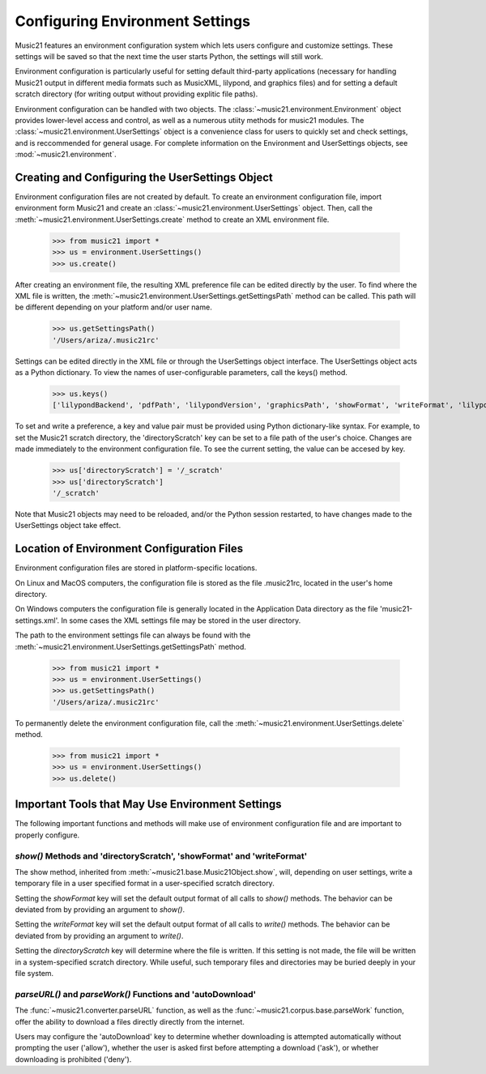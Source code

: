 .. _environment:



Configuring Environment Settings
====================================


Music21 features an environment configuration system which lets users 
configure and customize settings.  These settings will be saved
so that the next time the user starts Python, the settings will still
work.

Environment configuration is particularly useful for setting default third-party applications (necessary for handling Music21 output in different media formats such as MusicXML, lilypond, and graphics files) and for setting a default scratch directory (for writing output without providing explitic file paths).

Environment configuration can be handled with two objects. The :class:`~music21.environment.Environment` object provides lower-level access and control, as well as a numerous utiity methods for music21 modules. The :class:`~music21.environment.UserSettings` object is a convenience class for users to quickly set and check settings, and is reccommended for general usage. For complete information on the Environment and UserSettings objects, see :mod:`~music21.environment`.


Creating and Configuring the UserSettings Object
-------------------------------------------------

Environment configuration files are not created by default. To create an environment configuration file, import environment form Music21 and create an :class:`~music21.environment.UserSettings` object. Then, call the  :meth:`~music21.environment.UserSettings.create` method to create an XML environment file.

    >>> from music21 import *
    >>> us = environment.UserSettings()
    >>> us.create()

After creating an environment file, the resulting XML preference file can be edited directly by the user. To find where the XML file is written, the :meth:`~music21.environment.UserSettings.getSettingsPath` method can be called. This path will be different depending on your platform and/or user name. 

    >>> us.getSettingsPath()
    '/Users/ariza/.music21rc'

Settings can be edited directly in the XML file or through the UserSettings object interface. The UserSettings object acts as a Python dictionary. To view the names of user-configurable parameters, call the keys() method.

    >>> us.keys()
    ['lilypondBackend', 'pdfPath', 'lilypondVersion', 'graphicsPath', 'showFormat', 'writeFormat', 'lilypondPath', 'directoryScratch', 'lilypondFormat', 'debug', 'musicxmlPath', 'autoDownload', 'midiPath']

To set and write a preference, a key and value pair must be provided using Python dictionary-like syntax. For example, to set the Music21 scratch directory, the 'directoryScratch' key can be set to a file path of the user's choice. Changes are made immediately to the environment configuration file. To see the current setting, the value can be accesed by key.

    >>> us['directoryScratch'] = '/_scratch'
    >>> us['directoryScratch']
    '/_scratch'

Note that Music21 objects may need to be reloaded, and/or the Python session restarted, to have changes made to the UserSettings object take effect.



Location of Environment Configuration Files
-------------------------------------------

Environment configuration files are stored in platform-specific locations. 

On Linux and MacOS computers, the configuration file is stored as the file .music21rc, located in the user's home directory. 

On Windows computers the configuration file is generally located in the Application Data directory as the file 'music21-settings.xml'. In some cases the XML settings file may be stored in the user directory. 

The path to the environment settings file can always be found with the :meth:`~music21.environment.UserSettings.getSettingsPath` method.

    >>> from music21 import *
    >>> us = environment.UserSettings()
    >>> us.getSettingsPath()
    '/Users/ariza/.music21rc'

To permanently delete the environment configuration file, call the :meth:`~music21.environment.UserSettings.delete` method.

    >>> from music21 import *
    >>> us = environment.UserSettings()
    >>> us.delete()



Important Tools that May Use Environment Settings
----------------------------------------------------

The following important functions and methods will make use of environment configuration file and are important to properly configure.


`show()` Methods and 'directoryScratch', 'showFormat' and 'writeFormat'
~~~~~~~~~~~~~~~~~~~~~~~~~~~~~~~~~~~~~~~~~~~~~~~~~~~~~~~~~~~~~~~~~~~~~~~

The show method, inherited from :meth:`~music21.base.Music21Object.show`, will, depending on user settings, write a temporary file in a user specified format in a user-specified scratch directory. 

Setting the `showFormat` key will set the default output format of all calls to `show()` methods. The behavior can be deviated from by providing an argument to `show()`.

Setting the `writeFormat` key will set the default output format of all calls to `write()` methods. The behavior can be deviated from by providing an argument to `write()`.

Setting the `directoryScratch` key will determine where the file is written. If this setting is not made, the file will be written in a system-specified scratch directory. While useful, such temporary files and directories may be buried deeply in your file system.


`parseURL()` and `parseWork()` Functions and 'autoDownload'
~~~~~~~~~~~~~~~~~~~~~~~~~~~~~~~~~~~~~~~~~~~~~~~~~~~~~~~~~~~~~~~~

The :func:`~music21.converter.parseURL` function, as well as the :func:`~music21.corpus.base.parseWork` function, offer the ability to download a files directly directly from the internet.

Users may configure the 'autoDownload' key to determine whether downloading is attempted automatically without prompting the user ('allow'), whether the user is asked first before attempting a download ('ask'), or whether downloading is prohibited ('deny').






